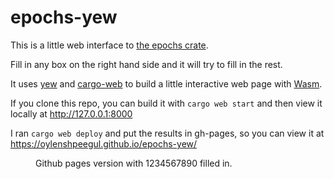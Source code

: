 * epochs-yew

This is a little web interface to [[https://crates.io/crates/epochs][the epochs crate]]. 

Fill in any box on the right hand side and it will try to fill in the rest.

It uses [[https://crates.io/crates/yew][yew]] and [[https://crates.io/crates/cargo-web][cargo-web]] to build a little interactive web page with [[https://webassembly.org/][Wasm]].

If you clone this repo, you can build it with ~cargo web start~ and then view it locally at http://127.0.0.1:8000

I ran ~cargo web deploy~ and put the results in gh-pages, so you can view it at https://oylenshpeegul.github.io/epochs-yew/

#+CAPTION: Github pages version with 1234567890 filled in.
[[file:epochs_yew.png]]




